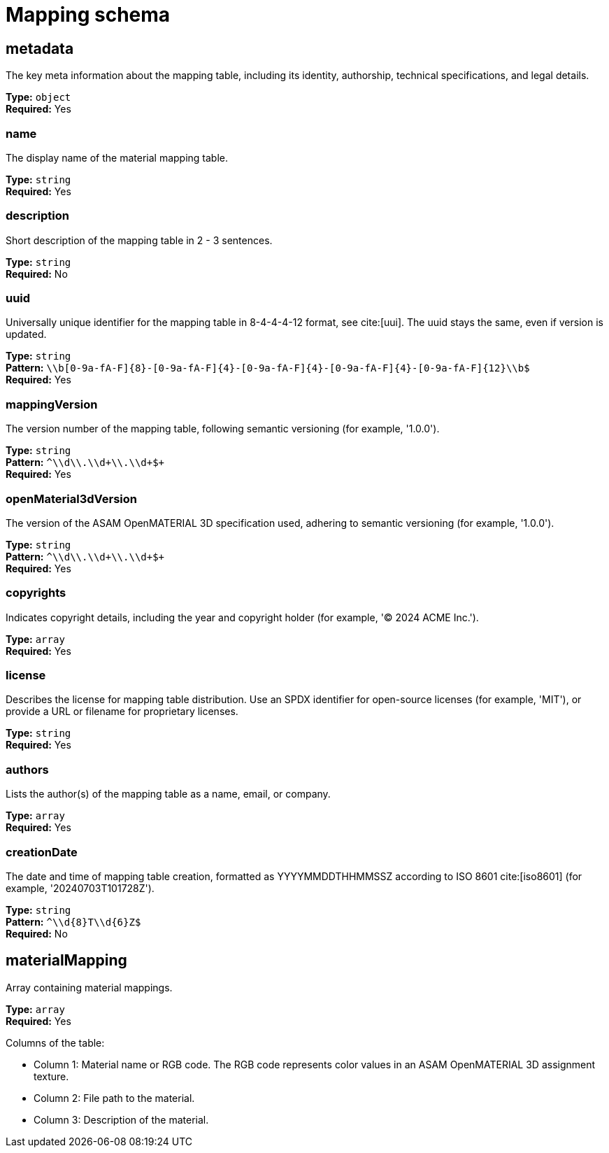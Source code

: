 = Mapping schema

== metadata

The key meta information about the mapping table, including its identity, authorship, technical specifications, and legal details.


*Type:* `+object+` +
*Required:* Yes

=== name
The display name of the material mapping table.

*Type:* `+string+` +
*Required:* Yes


=== description
Short description of the mapping table in 2 - 3 sentences.

*Type:* `+string+` +
*Required:* No


=== uuid
Universally unique identifier for the mapping table in 8-4-4-4-12 format, see cite:[uui]. The uuid stays the same, even if version is updated.

*Type:* `+string+` +
*Pattern:* `+\\b[0-9a-fA-F]{8}-[0-9a-fA-F]{4}-[0-9a-fA-F]{4}-[0-9a-fA-F]{4}-[0-9a-fA-F]{12}\\b$+` +
*Required:* Yes


=== mappingVersion
The version number of the mapping table, following semantic versioning (for example, '1.0.0').

*Type:* `+string+` +
*Pattern:* `+^\\d+\\.\\d+\\.\\d+$+` +
*Required:* Yes


=== openMaterial3dVersion
The version of the ASAM OpenMATERIAL 3D specification used, adhering to semantic versioning (for example, '1.0.0').

*Type:* `+string+` +
*Pattern:* `+^\\d+\\.\\d+\\.\\d+$+` +
*Required:* Yes


=== copyrights
Indicates copyright details, including the year and copyright holder (for example, '© 2024 ACME Inc.').

*Type:* `+array+` +
*Required:* Yes




=== license
Describes the license for mapping table distribution. Use an SPDX identifier for open-source licenses (for example, 'MIT'), or provide a URL or filename for proprietary licenses.

*Type:* `+string+` +
*Required:* Yes


=== authors
Lists the author(s) of the mapping table as a name, email, or company.

*Type:* `+array+` +
*Required:* Yes




=== creationDate
The date and time of mapping table creation, formatted as YYYYMMDDTHHMMSSZ according to ISO 8601 cite:[iso8601] (for example, '20240703T101728Z').

*Type:* `+string+` +
*Pattern:* `+^\\d{8}T\\d{6}Z$+` +
*Required:* No


== materialMapping

Array containing material mappings.


*Type:* `+array+` +
*Required:* Yes


Columns of the table:

- Column 1: Material name or RGB code. The RGB code represents color values in an ASAM OpenMATERIAL 3D assignment texture.
- Column 2: File path to the material.
- Column 3: Description of the material.

